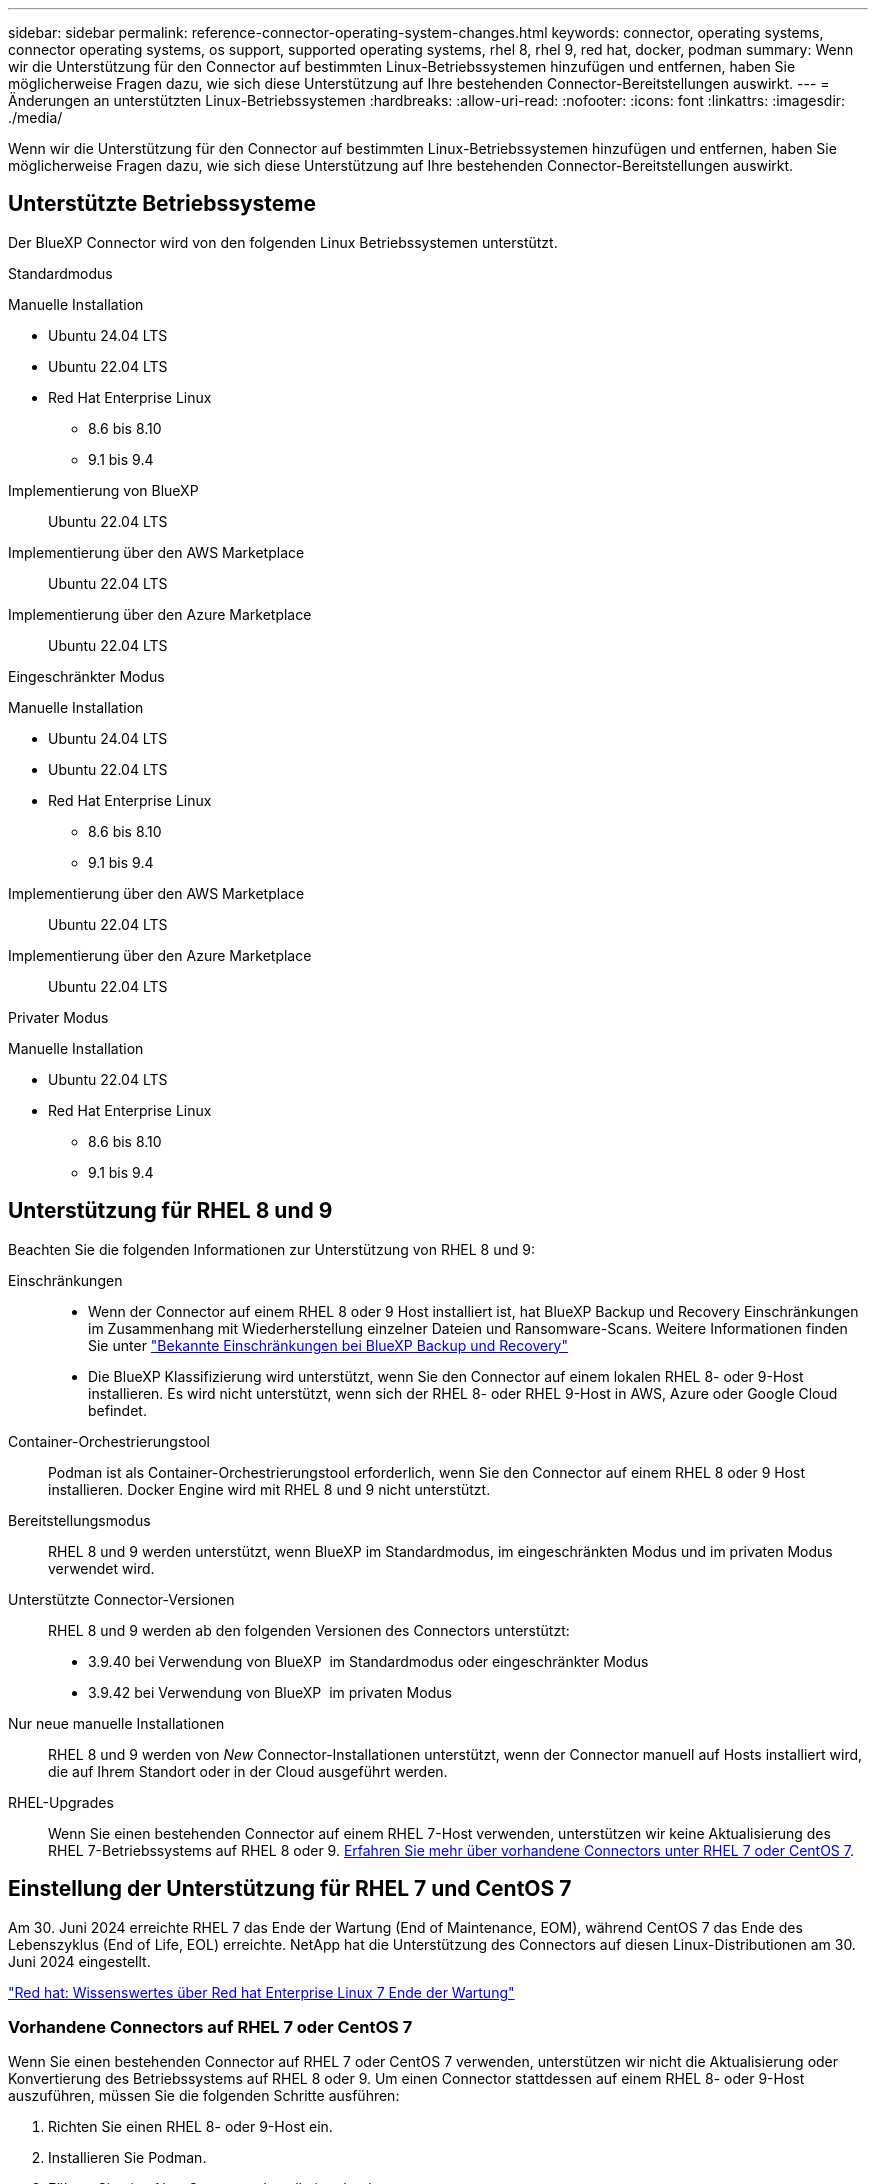 ---
sidebar: sidebar 
permalink: reference-connector-operating-system-changes.html 
keywords: connector, operating systems, connector operating systems, os support, supported operating systems, rhel 8, rhel 9, red hat, docker, podman 
summary: Wenn wir die Unterstützung für den Connector auf bestimmten Linux-Betriebssystemen hinzufügen und entfernen, haben Sie möglicherweise Fragen dazu, wie sich diese Unterstützung auf Ihre bestehenden Connector-Bereitstellungen auswirkt. 
---
= Änderungen an unterstützten Linux-Betriebssystemen
:hardbreaks:
:allow-uri-read: 
:nofooter: 
:icons: font
:linkattrs: 
:imagesdir: ./media/


[role="lead"]
Wenn wir die Unterstützung für den Connector auf bestimmten Linux-Betriebssystemen hinzufügen und entfernen, haben Sie möglicherweise Fragen dazu, wie sich diese Unterstützung auf Ihre bestehenden Connector-Bereitstellungen auswirkt.



== Unterstützte Betriebssysteme

Der BlueXP Connector wird von den folgenden Linux Betriebssystemen unterstützt.

[role="tabbed-block"]
====
.Standardmodus
--
Manuelle Installation::
+
--
* Ubuntu 24.04 LTS
* Ubuntu 22.04 LTS
* Red Hat Enterprise Linux
+
** 8.6 bis 8.10
** 9.1 bis 9.4




--
Implementierung von BlueXP:: Ubuntu 22.04 LTS
Implementierung über den AWS Marketplace:: Ubuntu 22.04 LTS
Implementierung über den Azure Marketplace:: Ubuntu 22.04 LTS


--
.Eingeschränkter Modus
--
Manuelle Installation::
+
--
* Ubuntu 24.04 LTS
* Ubuntu 22.04 LTS
* Red Hat Enterprise Linux
+
** 8.6 bis 8.10
** 9.1 bis 9.4




--
Implementierung über den AWS Marketplace:: Ubuntu 22.04 LTS
Implementierung über den Azure Marketplace:: Ubuntu 22.04 LTS


--
.Privater Modus
--
Manuelle Installation::
+
--
* Ubuntu 22.04 LTS
* Red Hat Enterprise Linux
+
** 8.6 bis 8.10
** 9.1 bis 9.4




--


--
====


== Unterstützung für RHEL 8 und 9

Beachten Sie die folgenden Informationen zur Unterstützung von RHEL 8 und 9:

Einschränkungen::
+
--
* Wenn der Connector auf einem RHEL 8 oder 9 Host installiert ist, hat BlueXP Backup und Recovery Einschränkungen im Zusammenhang mit Wiederherstellung einzelner Dateien und Ransomware-Scans. Weitere Informationen finden Sie unter https://docs.netapp.com/us-en/bluexp-backup-recovery/reference-limitations.html["Bekannte Einschränkungen bei BlueXP Backup und Recovery"^]
* Die BlueXP Klassifizierung wird unterstützt, wenn Sie den Connector auf einem lokalen RHEL 8- oder 9-Host installieren. Es wird nicht unterstützt, wenn sich der RHEL 8- oder RHEL 9-Host in AWS, Azure oder Google Cloud befindet.


--
Container-Orchestrierungstool:: Podman ist als Container-Orchestrierungstool erforderlich, wenn Sie den Connector auf einem RHEL 8 oder 9 Host installieren. Docker Engine wird mit RHEL 8 und 9 nicht unterstützt.
Bereitstellungsmodus:: RHEL 8 und 9 werden unterstützt, wenn BlueXP im Standardmodus, im eingeschränkten Modus und im privaten Modus verwendet wird.
Unterstützte Connector-Versionen:: RHEL 8 und 9 werden ab den folgenden Versionen des Connectors unterstützt:
+
--
* 3.9.40 bei Verwendung von BlueXP  im Standardmodus oder eingeschränkter Modus
* 3.9.42 bei Verwendung von BlueXP  im privaten Modus


--
Nur neue manuelle Installationen:: RHEL 8 und 9 werden von _New_ Connector-Installationen unterstützt, wenn der Connector manuell auf Hosts installiert wird, die auf Ihrem Standort oder in der Cloud ausgeführt werden.
RHEL-Upgrades:: Wenn Sie einen bestehenden Connector auf einem RHEL 7-Host verwenden, unterstützen wir keine Aktualisierung des RHEL 7-Betriebssystems auf RHEL 8 oder 9. <<Vorhandene Connectors auf RHEL 7 oder CentOS 7,Erfahren Sie mehr über vorhandene Connectors unter RHEL 7 oder CentOS 7>>.




== Einstellung der Unterstützung für RHEL 7 und CentOS 7

Am 30. Juni 2024 erreichte RHEL 7 das Ende der Wartung (End of Maintenance, EOM), während CentOS 7 das Ende des Lebenszyklus (End of Life, EOL) erreichte. NetApp hat die Unterstützung des Connectors auf diesen Linux-Distributionen am 30. Juni 2024 eingestellt.

https://www.redhat.com/en/technologies/linux-platforms/enterprise-linux/rhel-7-end-of-maintenance["Red hat: Wissenswertes über Red hat Enterprise Linux 7 Ende der Wartung"^]



=== Vorhandene Connectors auf RHEL 7 oder CentOS 7

Wenn Sie einen bestehenden Connector auf RHEL 7 oder CentOS 7 verwenden, unterstützen wir nicht die Aktualisierung oder Konvertierung des Betriebssystems auf RHEL 8 oder 9. Um einen Connector stattdessen auf einem RHEL 8- oder 9-Host auszuführen, müssen Sie die folgenden Schritte ausführen:

. Richten Sie einen RHEL 8- oder 9-Host ein.
. Installieren Sie Podman.
. Führen Sie eine _New_ Connector-Installation durch.
. Konfigurieren Sie den Connector so, dass die Arbeitsumgebungen erkannt werden, die der alte Connector verwaltet hat.




== Weiterführende Links



=== Erste Schritte mit RHEL 8 und 9

Auf den folgenden Seiten finden Sie Informationen zu Host-Anforderungen, Podman-Anforderungen und den Schritten zur Installation von Podman und Connector:

[role="tabbed-block"]
====
.Standardmodus
--
* https://docs.netapp.com/us-en/bluexp-setup-admin/task-install-connector-on-prem.html["Installieren und Einrichten eines Connectors vor Ort"]
* https://docs.netapp.com/us-en/bluexp-setup-admin/task-install-connector-aws-manual.html["Installieren Sie den Connector manuell in AWS"]
* https://docs.netapp.com/us-en/bluexp-setup-admin/task-install-connector-azure-manual.html["Installieren Sie den Connector manuell in Azure"]
* https://docs.netapp.com/us-en/bluexp-setup-admin/task-install-connector-google-manual.html["Installieren Sie den Connector manuell in Google Cloud"]


--
.Eingeschränkter Modus
--
https://docs.netapp.com/us-en/bluexp-setup-admin/task-prepare-restricted-mode.html["Bereiten Sie die Bereitstellung im eingeschränkten Modus vor"]

--
.Privater Modus
--
https://docs.netapp.com/us-en/bluexp-setup-admin/task-prepare-private-mode.html["Bereiten Sie die Bereitstellung im privaten Modus vor"]

--
====


=== So entdecken Sie Ihre Arbeitsumgebung neu

Auf den folgenden Seiten finden Sie Informationen zur Wiedererkennung Ihrer Arbeitsumgebungen nach einer neuen Connector-Bereitstellung.

* https://docs.netapp.com/us-en/bluexp-cloud-volumes-ontap/task-adding-systems.html["Fügen Sie vorhandene Cloud Volumes ONTAP-Systeme zu BlueXP hinzu"^]
* https://docs.netapp.com/us-en/bluexp-ontap-onprem/task-discovering-ontap.html["Erkennen von ONTAP Clustern vor Ort"^]
* https://docs.netapp.com/us-en/bluexp-fsx-ontap/use/task-creating-fsx-working-environment.html["Erstellen oder ermitteln Sie eine FSX for ONTAP-Arbeitsumgebung"^]
* https://docs.netapp.com/us-en/bluexp-azure-netapp-files/task-create-working-env.html["Schaffung einer Azure NetApp Files-Arbeitsumgebung"^]
* https://docs.netapp.com/us-en/bluexp-e-series/task-discover-e-series.html["E-Series Systeme kennenlernen"^]
* https://docs.netapp.com/us-en/bluexp-storagegrid/task-discover-storagegrid.html["StorageGRID Systeme erkennen"^]

